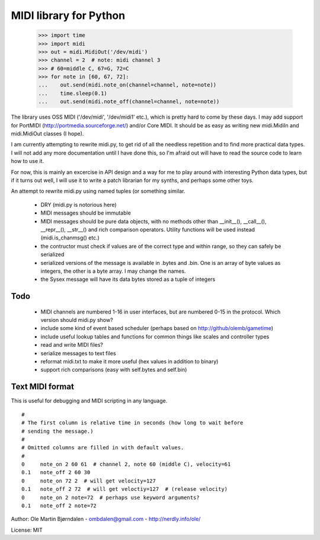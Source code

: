 MIDI library for Python
========================

    >>> import time
    >>> import midi
    >>> out = midi.MidiOut('/dev/midi')
    >>> channel = 2  # note: midi channel 3
    >>> # 60=middle C, 67=G, 72=C
    >>> for note in [60, 67, 72]:
    ...    out.send(midi.note_on(channel=channel, note=note))
    ...    time.sleep(0.1)
    ...    out.send(midi.note_off(channel=channel, note=note))

The library uses OSS MIDI ('/dev/midi', '/dev/midi1' etc.), which is
pretty hard to come by these days.  I may add support for PortMIDI
(http://portmedia.sourceforge.net/) and/or Core MIDI. It should be as
easy as writing new midi.MidiIn and midi.MidiOut classes (I hope).

I am currently attempting to rewrite midi.py, to get rid of all the
needless repetition and to find more practical data types. I will
not add any more documentation until I have done this, so I'm afraid
out will have to read the source code to learn how to use it.

For now, this is mainly an excercise in API design and a way for me to
play around with interesting Python data types, but if it turns out
well, I will use it to write a patch librarian for my synths, and
perhaps some other toys.

An attempt to rewrite midi.py using named tuples (or something similar.

  - DRY (midi.py is notorious here)
  - MIDI messages should be immutable
  - MIDI messages should be pure data objects, with no methods other than
    __init__(), __call__(), __repr__(), __str__() and rich comparison
    operators. Utility functions will be used instead (midi.is_chanmsg() etc.)
  - the contructor must check if values are of the correct type and within range,
    so they can safely be serialized
  - serialized versions of the message is available in .bytes and .bin. One is
    an array of byte values as integers, the other is a byte array. I may change
    the names.
  - the Sysex message will have its data bytes stored as a tuple of integers



Todo
-----

   - MIDI channels are numbered 1-16 in user interfaces, but are
     numbered 0-15 in the protocol. Which version should midi.py show?
   - include some kind of event based scheduler (perhaps based on
     http://github/olemb/gametime)
   - include useful lookup tables and functions for common things like
     scales and controller types
   - read and write MIDI files?
   - serialize messages to text files
   - reformat midi.txt to make it more useful (hex values in addition to binary)
   - support rich comparisons (easy with self.bytes and self.bin)


Text MIDI format
------------------

This is useful for debugging and MIDI scripting in any language.

::

    #
    # The first column is relative time in seconds (how long to wait before
    # sending the message.)
    #
    # Omitted columns are filled in with default values.
    #
    0     note_on 2 60 61  # channel 2, note 60 (middle C), velocity=61
    0.1   note_off 2 60 30
    0     note_on 72 2  # will get velocity=127
    0.1   note_off 2 72  # will get veloctiy=127  # (release velocity)
    0     note_on 2 note=72  # perhaps use keyword arguments?
    0.1   note_off 2 note=72

Author: Ole Martin Bjørndalen - ombdalen@gmail.com - http://nerdly.info/ole/

License: MIT
